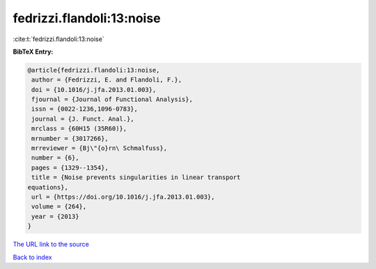 fedrizzi.flandoli:13:noise
==========================

:cite:t:`fedrizzi.flandoli:13:noise`

**BibTeX Entry:**

.. code-block:: bibtex

   @article{fedrizzi.flandoli:13:noise,
    author = {Fedrizzi, E. and Flandoli, F.},
    doi = {10.1016/j.jfa.2013.01.003},
    fjournal = {Journal of Functional Analysis},
    issn = {0022-1236,1096-0783},
    journal = {J. Funct. Anal.},
    mrclass = {60H15 (35R60)},
    mrnumber = {3017266},
    mrreviewer = {Bj\"{o}rn\ Schmalfuss},
    number = {6},
    pages = {1329--1354},
    title = {Noise prevents singularities in linear transport
   equations},
    url = {https://doi.org/10.1016/j.jfa.2013.01.003},
    volume = {264},
    year = {2013}
   }
`The URL link to the source <ttps://doi.org/10.1016/j.jfa.2013.01.003}>`_


`Back to index <../By-Cite-Keys.html>`_
